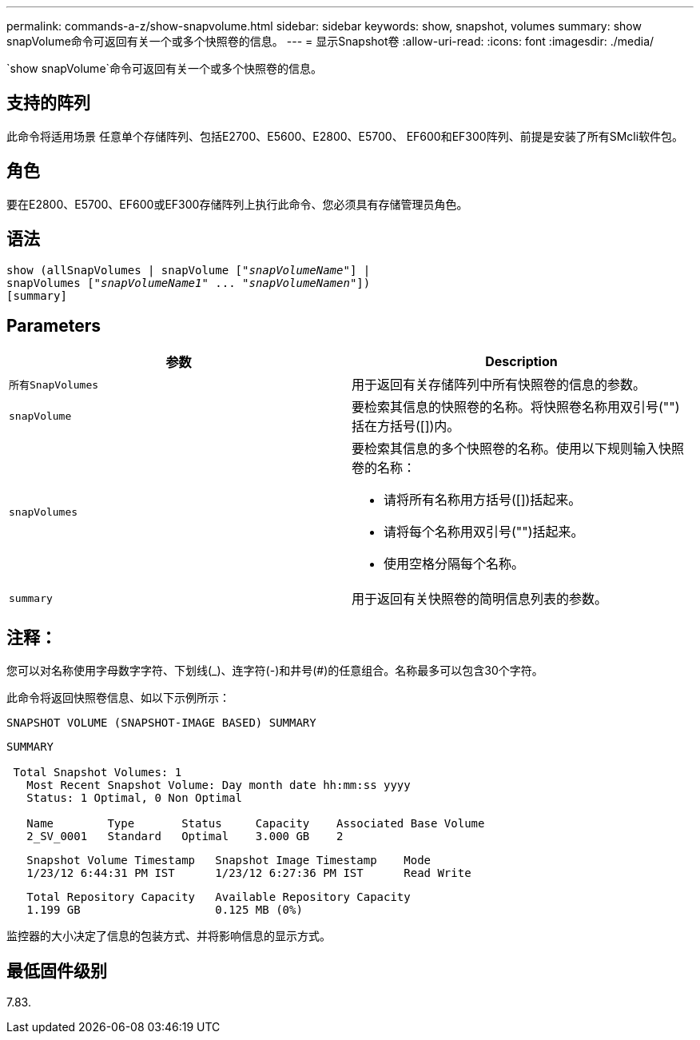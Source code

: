 ---
permalink: commands-a-z/show-snapvolume.html 
sidebar: sidebar 
keywords: show, snapshot, volumes 
summary: show snapVolume命令可返回有关一个或多个快照卷的信息。 
---
= 显示Snapshot卷
:allow-uri-read: 
:icons: font
:imagesdir: ./media/


[role="lead"]
`show snapVolume`命令可返回有关一个或多个快照卷的信息。



== 支持的阵列

此命令将适用场景 任意单个存储阵列、包括E2700、E5600、E2800、E5700、 EF600和EF300阵列、前提是安装了所有SMcli软件包。



== 角色

要在E2800、E5700、EF600或EF300存储阵列上执行此命令、您必须具有存储管理员角色。



== 语法

[listing, subs="+macros"]
----
show (allSnapVolumes | snapVolume pass:quotes[["_snapVolumeName_"]] |
snapVolumes pass:quotes[["_snapVolumeName1_" ... "_snapVolumeNamen_"]])
[summary]
----


== Parameters

[cols="2*"]
|===
| 参数 | Description 


 a| 
`所有SnapVolumes`
 a| 
用于返回有关存储阵列中所有快照卷的信息的参数。



 a| 
`snapVolume`
 a| 
要检索其信息的快照卷的名称。将快照卷名称用双引号("")括在方括号([])内。



 a| 
`snapVolumes`
 a| 
要检索其信息的多个快照卷的名称。使用以下规则输入快照卷的名称：

* 请将所有名称用方括号([])括起来。
* 请将每个名称用双引号("")括起来。
* 使用空格分隔每个名称。




 a| 
`summary`
 a| 
用于返回有关快照卷的简明信息列表的参数。

|===


== 注释：

您可以对名称使用字母数字字符、下划线(_)、连字符(-)和井号(#)的任意组合。名称最多可以包含30个字符。

此命令将返回快照卷信息、如以下示例所示：

[listing]
----
SNAPSHOT VOLUME (SNAPSHOT-IMAGE BASED) SUMMARY
----
[listing]
----
SUMMARY

 Total Snapshot Volumes: 1
   Most Recent Snapshot Volume: Day month date hh:mm:ss yyyy
   Status: 1 Optimal, 0 Non Optimal

   Name        Type       Status     Capacity    Associated Base Volume
   2_SV_0001   Standard   Optimal    3.000 GB    2
----
[listing]
----
   Snapshot Volume Timestamp   Snapshot Image Timestamp    Mode
   1/23/12 6:44:31 PM IST      1/23/12 6:27:36 PM IST      Read Write
----
[listing]
----
   Total Repository Capacity   Available Repository Capacity
   1.199 GB                    0.125 MB (0%)
----
监控器的大小决定了信息的包装方式、并将影响信息的显示方式。



== 最低固件级别

7.83.
